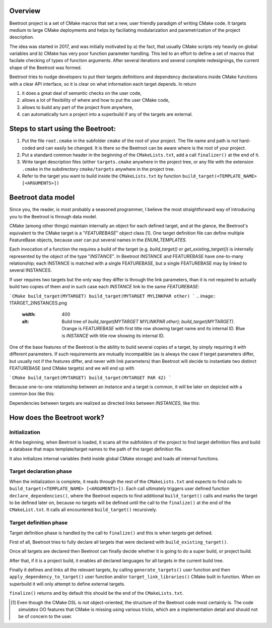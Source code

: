 Overview
=========

Beetroot project is a set of CMake macros that set a new, user friendly paradigm of writing CMake code. It targets medium to large CMake deployments and helps by faciliating modularization and parametrization of the project description.

The idea was started in 2017, and was initially motivated by a) the fact, that usually CMake scripts rely heavily on global variables and b) CMake has very poor function parameter handling. This led to an effort to define a set of macros that facilate checking of types of function arguments. After several iterations and several complete redesignings, the current shape of the Beetroot was formed. 

Beetroot tries to nudge developers to put their targets definitions and dependency declarations inside CMake functions with a clear API interface, so it is clear on what information each target depends. In return 

#. it does a great deal of semantic checks on the user code, 
#. allows a lot of flexibility of where and how to put the user CMake code, 
#. allows to build any part of the project from anywhere,
#. can automatically turn a project into a superbuild if any of the targets are external.

Steps to start using the Beetroot:
==================================

#. Put the file ``root.cmake`` in the subfolder ``cmake`` of the root of your project. The file name and path is not hard-coded and can easily be changed. It is there so the Beetroot can be aware where is the root of your project.
#. Put a standard common header in the beginning of the ``CMakeLists.txt``, add a call ``finalizer()`` at the end of it.
#. Write target description files (either ``targets.cmake`` anywhere in the project tree, or any file with the extension ``.cmake`` in the subdirectory ``cmake/targets`` anywhere in the project tree.
#. Refer to the target you want to build inside the ``CMakeLists.txt`` by function ``build_target(<TEMPLATE_NAME> [<ARGUMENTS>])``

Beetroot data model
===================

Since you, the reader, is most probably a seasoned programmer, I believe the most straightforward way of introducing you to the Beetroot is through data model.

CMake (among other things) maintain internally an object for each defined target, and at the glance, the Beetroot's equivalent to the CMake target is a "`FEATUREBASE`" object class [1]. One target definition file can define multiple FeatureBase objects, because user can put several names in the `ENUM_TEMPLATES`. 

Each invocation of a function the requires a build of the target (e.g. `build_target()` or `get_existing_target()`) is internally represented by the object of the type "`INSTANCE`". In Beetroot INSTANCE and FEATUREBASE have one-to-many relationship; each INSTANCE is matched with a single FEATUREBASE, but a single FEATUREBASE may by linked to several INSTANCES.


If user requires two targets but the only way they differ is through the link parameters, than it is not required to actually build two copies of them and in such case each `INSTANCE` link to the same `FEATUREBASE`:


```CMake
build_target(MYTARGET)
build_target(MYTARGET MYLINKPAR other)
```
.. image:: 1TARGET_2INSTANCES.png
  :width: 400
  :alt: Build tree of `build_target(MYTARGET MYLINKPAR other); build_target(MYTARGET)`. Orange is `FEATUREBASE` with first title row showing target name and its internal ID. Blue is `INSTANCE` with title row showing its internal ID.



One of the base features of the Beetroot is the ability to build several copies of a target, by simply requiring it with different parameters. If such requirements are mutually incompatible (as is always the case if target parameters differ, but usually not if the features differ, and never with link parameters) than Beetroot will decide to instantiate two distinct FEATUREBASE (and CMake targets) and we will end up with 



```CMake
build_target(MYTARGET)
build_target(MYTARGET PAR 42)
```

.. image:: 2TARGETS_2INSTANCES.png
  :width: 400
  :alt: Build tree of `build_target(MYTARGET PAR 42); build_target(MYTARGET)`. Orange is `FEATUREBASE` with first title row showing target name and its internal ID. Blue is `INSTANCE` with title row showing its internal ID.

Because one-to-one relationship between an instance and a target is common, it will be later on depicted with a common box like this:

.. image:: 2TARGETS_2INSTANCES_compact.png
  :width: 400
  :alt: Compact (and default) version of the build tree of `build_target(MYTARGET PAR 42); build_target(MYTARGET)`. Orange is `FEATUREBASE` with first title row showing target name and its internal ID. Blue is `INSTANCE` with title row showing its internal ID.

Dependencies between targets are realized as directed links between `INSTANCES`, like this:


.. image:: DEPENDENCY.png
  :width: 400
  :alt: Build tree of `MYEXEC` that depends on `MYLIB`. The dependency relation is always realized between `INSTANCES`, not `FEATUREBASES`.

.. image:: DEPENDENCY_compact.png
  :width: 400
  :alt: Compact view of a tree where `MYEXEC` depends on `MYLIB`.



How does the Beetroot work?
===========================

Initialization
^^^^^^^^^^^^^^

At the beginning, when Beetroot is loaded, it scans all the subfolders of the project to find target definition files and build a database that maps template/target names to the path of the target definition file.

It also initializes internal variables (held inside global CMake storage) and loads all internal functions.

Target declaration phase
^^^^^^^^^^^^^^^^^^^^^^^^

When the initialization is complete, it reads through the rest of the ``CMakeLists.txt`` and expects to find calls to ``build_target(<TEMPLATE_NAME> [<ARGUMENTS>])``. Each call ultimately triggers user defined function ``declare_dependencies()``, where the Beetroot expects to find additional ``build_target()`` calls and marks the target to be defined later on, because no targets will be defined until the call to the ``finalize()`` at the end of the ``CMakeList.txt``. It calls all encountered ``build_target()`` recursively.

Target definition phase
^^^^^^^^^^^^^^^^^^^^^^^

Target definition phase is handled by the call to ``finalize()`` and this is when targets get defined. 

First of all, Beetroot tries to fully declare all targets that were declared with ``build_existing_target()``. 

Once all targets are declared then Beetroot can finally decide whether it is going to do a super build, or project build.

After that, if it is a project build, it enables all declared languages for all targets in the current build tree.

Finally it defines and links all the relevant targets, by calling ``generate_targets()`` user function and then ``apply_dependency_to_target()`` user function and/or ``target_link_libraries()`` CMake built in function. When on superbuild it will only attempt to define external targets.

``finalize()`` returns and by default this should be the end of the ``CMakeLists.txt``.

.. [1] Even though the CMake DSL is not object-oriented, the structure of the Beetroot code most certainly is. The code *simulates* OO features that CMake is missing using various tricks, which are a implementation detail and should not be of concern to the user.
